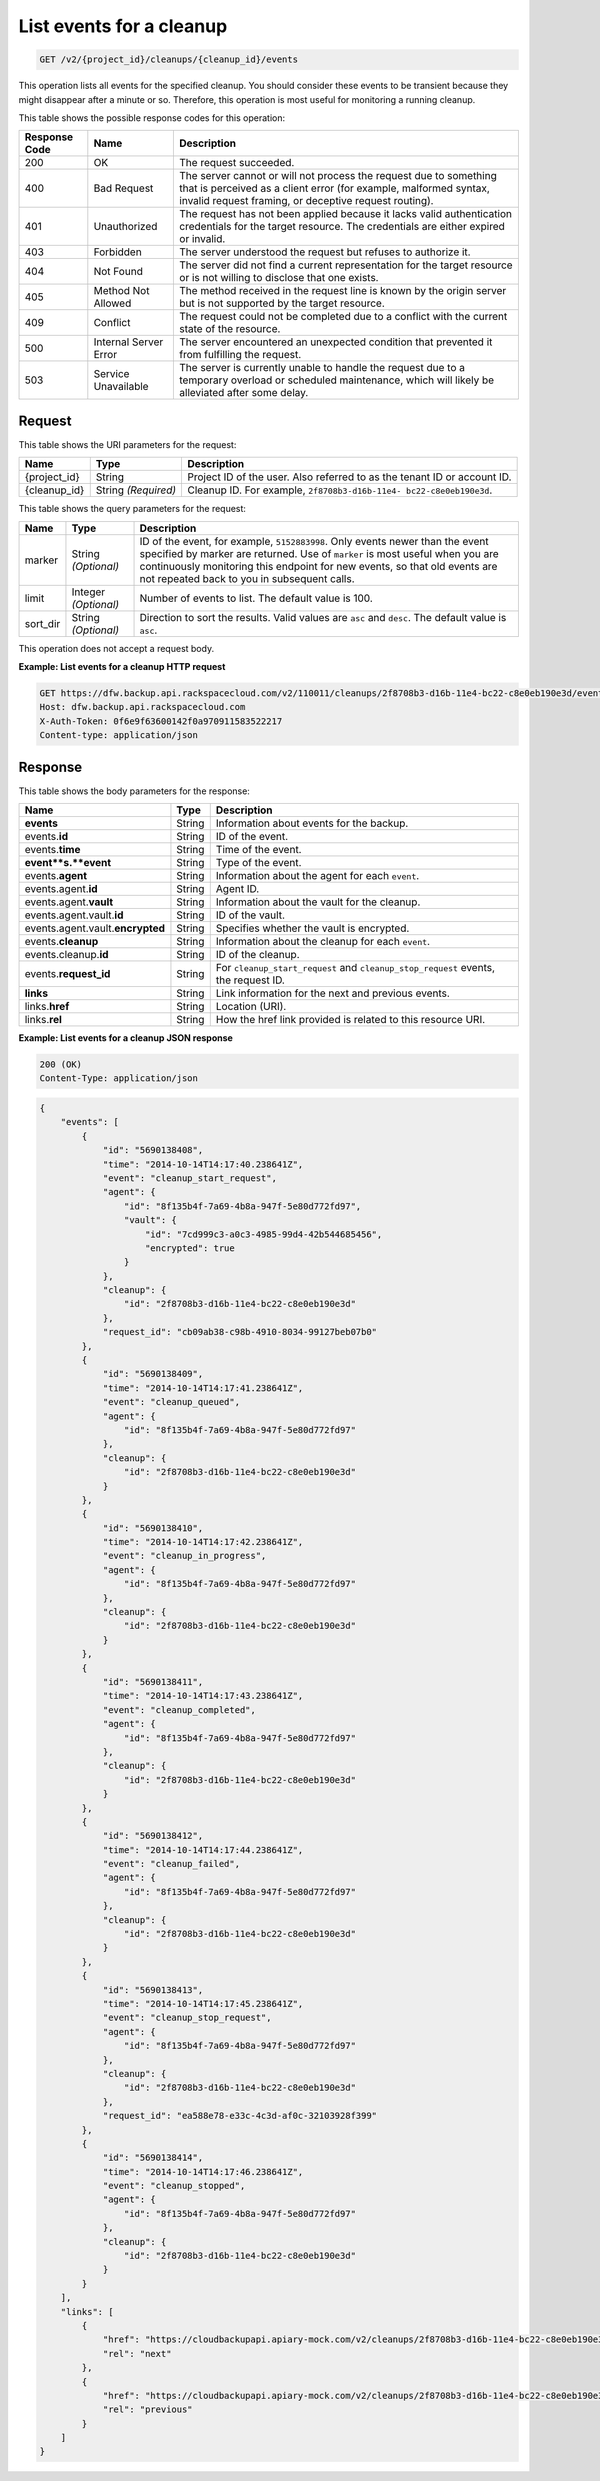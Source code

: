 
.. _get-list-events-for-a-cleanup:

List events for a cleanup
^^^^^^^^^^^^^^^^^^^^^^^^^^^^^^^^^^^^^^^^^^^^^^^^^^^^^^^^^^^^^^^^^^^^^^^^^^^^^^^^

.. code::

    GET /v2/{project_id}/cleanups/{cleanup_id}/events

This operation lists all events for the specified cleanup. You should consider these events to be transient because they might disappear after a minute or so. Therefore, this operation is most useful for monitoring a running cleanup. 



This table shows the possible response codes for this operation:


+---------------+-----------------+-----------------------------------------------------------+
|Response Code  |Name             |Description                                                |
+===============+=================+===========================================================+
|200            | OK              | The request succeeded.                                    |
+---------------+-----------------+-----------------------------------------------------------+
|400            | Bad Request     | The server cannot or will not process the request         |
|               |                 | due to something that is perceived as a client error      |
|               |                 | (for example, malformed syntax, invalid request framing,  |
|               |                 | or deceptive request routing).                            |
+---------------+-----------------+-----------------------------------------------------------+
|401            | Unauthorized    | The request has not been applied because it lacks         |
|               |                 | valid authentication credentials for the target           |
|               |                 | resource. The credentials are either expired or invalid.  |
+---------------+-----------------+-----------------------------------------------------------+
|403            | Forbidden       | The server understood the request but refuses             |
|               |                 | to authorize it.                                          |
+---------------+-----------------+-----------------------------------------------------------+
|404            | Not Found       | The server did not find a current representation          |
|               |                 | for the target resource or is not willing to              |
|               |                 | disclose that one exists.                                 |
+---------------+-----------------+-----------------------------------------------------------+
|405            | Method Not      | The method received in the request line is                |
|               | Allowed         | known by the origin server but is not supported by        |
|               |                 | the target resource.                                      |
+---------------+-----------------+-----------------------------------------------------------+
|409            | Conflict        | The request could not be completed due to a conflict with |
|               |                 | the current state of the resource.                        |
+---------------+-----------------+-----------------------------------------------------------+
|500            | Internal Server | The server encountered an unexpected condition            |
|               | Error           | that prevented it from fulfilling the request.            |
+---------------+-----------------+-----------------------------------------------------------+
|503            | Service         | The server is currently unable to handle the request      |
|               | Unavailable     | due to a temporary overload or scheduled maintenance,     |
|               |                 | which will likely be alleviated after some delay.         |
+---------------+-----------------+-----------------------------------------------------------+


Request
""""""""""""""""




This table shows the URI parameters for the request:

+--------------------------+-------------------------+-------------------------+
|Name                      |Type                     |Description              |
+==========================+=========================+=========================+
|{project_id}              |String                   |Project ID of the user.  |
|                          |                         |Also referred to as the  |
|                          |                         |tenant ID or account ID. |
+--------------------------+-------------------------+-------------------------+
|{cleanup_id}              |String *(Required)*      |Cleanup ID. For example, |
|                          |                         |``2f8708b3-d16b-11e4-    |
|                          |                         |bc22-c8e0eb190e3d``.     |
+--------------------------+-------------------------+-------------------------+



This table shows the query parameters for the request:

+--------------------------+-------------------------+-------------------------+
|Name                      |Type                     |Description              |
+==========================+=========================+=========================+
|marker                    |String *(Optional)*      |ID of the event, for     |
|                          |                         |example, ``5152883998``. |
|                          |                         |Only events newer than   |
|                          |                         |the event specified by   |
|                          |                         |marker are returned. Use |
|                          |                         |of ``marker`` is most    |
|                          |                         |useful when you are      |
|                          |                         |continuously monitoring  |
|                          |                         |this endpoint for new    |
|                          |                         |events, so that old      |
|                          |                         |events are not repeated  |
|                          |                         |back to you in           |
|                          |                         |subsequent calls.        |
+--------------------------+-------------------------+-------------------------+
|limit                     |Integer *(Optional)*     |Number of events to      |
|                          |                         |list. The default value  |
|                          |                         |is 100.                  |
+--------------------------+-------------------------+-------------------------+
|sort_dir                  |String *(Optional)*      |Direction to sort the    |
|                          |                         |results. Valid values    |
|                          |                         |are ``asc`` and          |
|                          |                         |``desc``. The default    |
|                          |                         |value is ``asc``.        |
+--------------------------+-------------------------+-------------------------+




This operation does not accept a request body.




**Example: List events for a cleanup HTTP request**


.. code::

   GET https://dfw.backup.api.rackspacecloud.com/v2/110011/cleanups/2f8708b3-d16b-11e4-bc22-c8e0eb190e3d/events?marker=5152883998&limit=100&sort_dir=desc HTTP/1.1
   Host: dfw.backup.api.rackspacecloud.com
   X-Auth-Token: 0f6e9f63600142f0a970911583522217
   Content-type: application/json





Response
""""""""""""""""





This table shows the body parameters for the response:

+-------------------------+------------------------+---------------------------+
|Name                     |Type                    |Description                |
+=========================+========================+===========================+
|\ **events**             |String                  |Information about events   |
|                         |                        |for the backup.            |
+-------------------------+------------------------+---------------------------+
|events.\ **id**          |String                  |ID of the event.           |
+-------------------------+------------------------+---------------------------+
|events.\ **time**        |String                  |Time of the event.         |
+-------------------------+------------------------+---------------------------+
|\ **event**s.\ **event** |String                  |Type of the event.         |
+-------------------------+------------------------+---------------------------+
|events.\ **agent**       |String                  |Information about the      |
|                         |                        |agent for each ``event``.  |
+-------------------------+------------------------+---------------------------+
|events.agent.\ **id**    |String                  |Agent ID.                  |
+-------------------------+------------------------+---------------------------+
|events.agent.\ **vault** |String                  |Information about the      |
|                         |                        |vault for the cleanup.     |
+-------------------------+------------------------+---------------------------+
|events.agent.vault.\     |String                  |ID of the vault.           |
|**id**                   |                        |                           |
+-------------------------+------------------------+---------------------------+
|events.agent.vault.\     |String                  |Specifies whether the      |
|**encrypted**            |                        |vault is encrypted.        |
+-------------------------+------------------------+---------------------------+
|events.\ **cleanup**     |String                  |Information about the      |
|                         |                        |cleanup for each ``event``.|
+-------------------------+------------------------+---------------------------+
|events.cleanup.\ **id**  |String                  |ID of the cleanup.         |
+-------------------------+------------------------+---------------------------+
|events.\ **request_id**  |String                  |For                        |
|                         |                        |``cleanup_start_request``  |
|                         |                        |and                        |
|                         |                        |``cleanup_stop_request``   |
|                         |                        |events, the request ID.    |
+-------------------------+------------------------+---------------------------+
|\ **links**              |String                  |Link information for the   |
|                         |                        |next and previous events.  |
+-------------------------+------------------------+---------------------------+
|links.\ **href**         |String                  |Location (URI).            |
+-------------------------+------------------------+---------------------------+
|links.\ **rel**          |String                  |How the href link provided |
|                         |                        |is related to this         |
|                         |                        |resource URI.              |
+-------------------------+------------------------+---------------------------+







**Example: List events for a cleanup JSON response**


.. code::

   200 (OK)
   Content-Type: application/json


.. code::

   {
       "events": [
           {
               "id": "5690138408",
               "time": "2014-10-14T14:17:40.238641Z",
               "event": "cleanup_start_request",
               "agent": {
                   "id": "8f135b4f-7a69-4b8a-947f-5e80d772fd97",
                   "vault": {
                       "id": "7cd999c3-a0c3-4985-99d4-42b544685456",
                       "encrypted": true
                   }
               },
               "cleanup": {
                   "id": "2f8708b3-d16b-11e4-bc22-c8e0eb190e3d"
               },
               "request_id": "cb09ab38-c98b-4910-8034-99127beb07b0"
           },
           {
               "id": "5690138409",
               "time": "2014-10-14T14:17:41.238641Z",
               "event": "cleanup_queued",
               "agent": {
                   "id": "8f135b4f-7a69-4b8a-947f-5e80d772fd97"
               },
               "cleanup": {
                   "id": "2f8708b3-d16b-11e4-bc22-c8e0eb190e3d"
               }
           },
           {
               "id": "5690138410",
               "time": "2014-10-14T14:17:42.238641Z",
               "event": "cleanup_in_progress",
               "agent": {
                   "id": "8f135b4f-7a69-4b8a-947f-5e80d772fd97"
               },
               "cleanup": {
                   "id": "2f8708b3-d16b-11e4-bc22-c8e0eb190e3d"
               }
           },
           {
               "id": "5690138411",
               "time": "2014-10-14T14:17:43.238641Z",
               "event": "cleanup_completed",
               "agent": {
                   "id": "8f135b4f-7a69-4b8a-947f-5e80d772fd97"
               },
               "cleanup": {
                   "id": "2f8708b3-d16b-11e4-bc22-c8e0eb190e3d"
               }
           },
           {
               "id": "5690138412",
               "time": "2014-10-14T14:17:44.238641Z",
               "event": "cleanup_failed",
               "agent": {
                   "id": "8f135b4f-7a69-4b8a-947f-5e80d772fd97"
               },
               "cleanup": {
                   "id": "2f8708b3-d16b-11e4-bc22-c8e0eb190e3d"
               }
           },
           {
               "id": "5690138413",
               "time": "2014-10-14T14:17:45.238641Z",
               "event": "cleanup_stop_request",
               "agent": {
                   "id": "8f135b4f-7a69-4b8a-947f-5e80d772fd97"
               },
               "cleanup": {
                   "id": "2f8708b3-d16b-11e4-bc22-c8e0eb190e3d"
               },
               "request_id": "ea588e78-e33c-4c3d-af0c-32103928f399"
           },
           {
               "id": "5690138414",
               "time": "2014-10-14T14:17:46.238641Z",
               "event": "cleanup_stopped",
               "agent": {
                   "id": "8f135b4f-7a69-4b8a-947f-5e80d772fd97"
               },
               "cleanup": {
                   "id": "2f8708b3-d16b-11e4-bc22-c8e0eb190e3d"
               }
           }
       ],
       "links": [
           {
               "href": "https://cloudbackupapi.apiary-mock.com/v2/cleanups/2f8708b3-d16b-11e4-bc22-c8e0eb190e3d/events?marker=5690138414",
               "rel": "next"
           },
           {
               "href": "https://cloudbackupapi.apiary-mock.com/v2/cleanups/2f8708b3-d16b-11e4-bc22-c8e0eb190e3d/events?marker=5690138408&sort_dir=desc",
               "rel": "previous"
           }
       ]
   }




